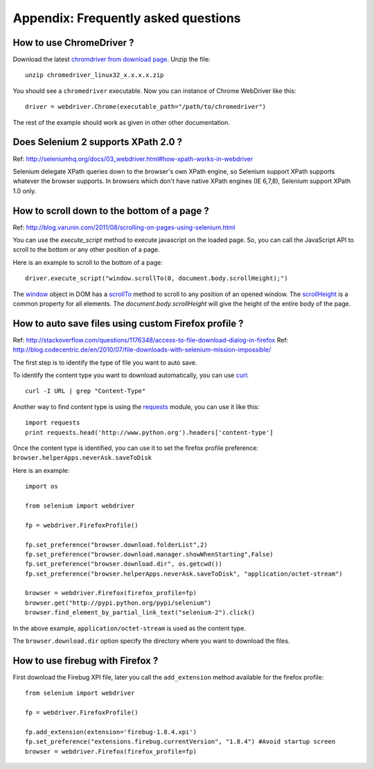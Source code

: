.. _faq:

Appendix: Frequently asked questions
------------------------------------


How to use ChromeDriver ?
~~~~~~~~~~~~~~~~~~~~~~~~~

Download the latest `chromdriver from download page
<http://code.google.com/p/chromium/downloads/list>`_.  Unzip the
file::

  unzip chromedriver_linux32_x.x.x.x.zip

You should see a ``chromedriver`` executable.  Now you can instance of
Chrome WebDriver like this::

  driver = webdriver.Chrome(executable_path="/path/to/chromedriver")

The rest of the example should work as given in other other
documentation.

Does Selenium 2 supports XPath 2.0 ?
~~~~~~~~~~~~~~~~~~~~~~~~~~~~~~~~~~~~

Ref: http://seleniumhq.org/docs/03_webdriver.html#how-xpath-works-in-webdriver

Selenium delegate XPath queries down to the browser's own XPath
engine, so Selenium support XPath supports whatever the browser
supports.  In browsers which don't have native XPath engines (IE
6,7,8), Selenium support XPath 1.0 only.


How to scroll down to the bottom of a page ?
~~~~~~~~~~~~~~~~~~~~~~~~~~~~~~~~~~~~~~~~~~~~

Ref: http://blog.varunin.com/2011/08/scrolling-on-pages-using-selenium.html

You can use the `execute_script` method to execute javascript on the
loaded page.  So, you can call the JavaScript API to scroll to the
bottom or any other position of a page.

Here is an example to scroll to the bottom of a page::

  driver.execute_script("window.scrollTo(0, document.body.scrollHeight);")

The `window <http://www.w3schools.com/jsref/obj_window.asp>`_ object
in DOM has a `scrollTo
<http://www.w3schools.com/jsref/met_win_scrollto.asp>`_ method to
scroll to any position of an opened window.  The `scrollHeight
<http://www.w3schools.com/jsref/dom_obj_all.asp>`_ is a common
property for all elements.  The `document.body.scrollHeight` will give
the height of the entire body of the page.

How to auto save files using custom Firefox profile ?
~~~~~~~~~~~~~~~~~~~~~~~~~~~~~~~~~~~~~~~~~~~~~~~~~~~~~

Ref: http://stackoverflow.com/questions/1176348/access-to-file-download-dialog-in-firefox
Ref: http://blog.codecentric.de/en/2010/07/file-downloads-with-selenium-mission-impossible/

The first step is to identify the type of file you want to auto save.

To identify the content type you want to download automatically, you
can use `curl <http://curl.haxx.se/>`_::

  curl -I URL | grep "Content-Type"

Another way to find content type is using the `requests
<http://python-requests.org>`_ module, you can use it like this::

  import requests
  print requests.head('http://www.python.org').headers['content-type']

Once the content type is identified, you can use it to set the firefox
profile preference: ``browser.helperApps.neverAsk.saveToDisk``

Here is an example::

  import os

  from selenium import webdriver

  fp = webdriver.FirefoxProfile()

  fp.set_preference("browser.download.folderList",2)
  fp.set_preference("browser.download.manager.showWhenStarting",False)
  fp.set_preference("browser.download.dir", os.getcwd())
  fp.set_preference("browser.helperApps.neverAsk.saveToDisk", "application/octet-stream")

  browser = webdriver.Firefox(firefox_profile=fp)
  browser.get("http://pypi.python.org/pypi/selenium")
  browser.find_element_by_partial_link_text("selenium-2").click()

In the above example, ``application/octet-stream`` is used as the
content type.

The ``browser.download.dir`` option specify the directory where you
want to download the files.

How to use firebug with Firefox ?
~~~~~~~~~~~~~~~~~~~~~~~~~~~~~~~~~

First download the Firebug XPI file, later you call the
``add_extension`` method available for the firefox profile::

  from selenium import webdriver

  fp = webdriver.FirefoxProfile()

  fp.add_extension(extension='firebug-1.8.4.xpi')
  fp.set_preference("extensions.firebug.currentVersion", "1.8.4") #Avoid startup screen
  browser = webdriver.Firefox(firefox_profile=fp)

